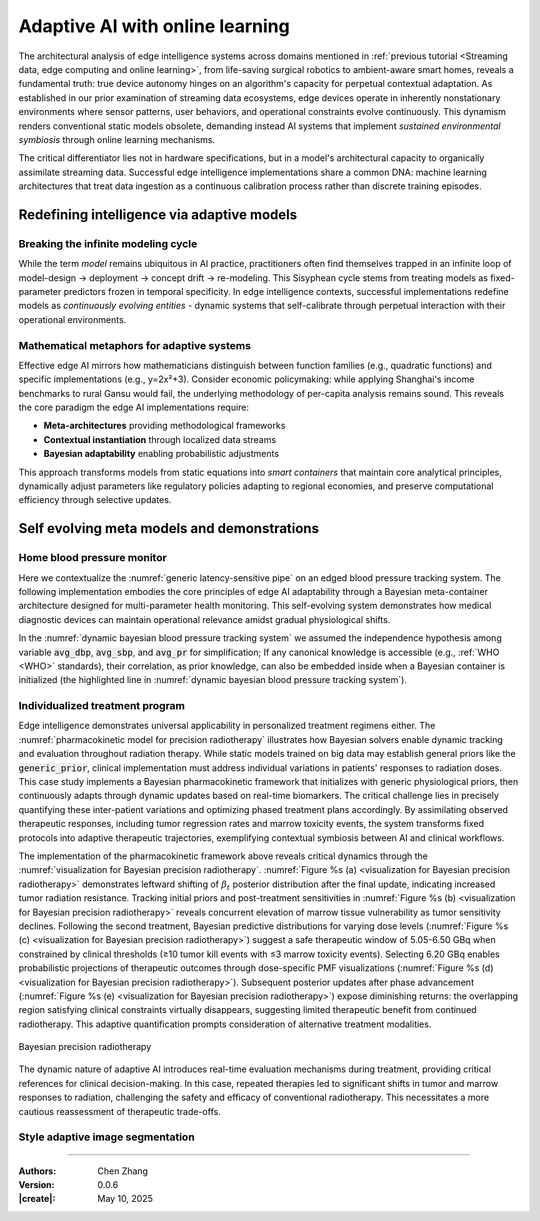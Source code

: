 _`Adaptive AI with online learning`
===================================

The architectural analysis of edge intelligence systems across domains mentioned in
:ref:`previous tutorial <Streaming data, edge computing and online learning>`, from life-saving surgical
robotics to ambient-aware smart homes, reveals a fundamental truth: true device autonomy hinges on an
algorithm's capacity for perpetual contextual adaptation. As established in our prior examination of streaming
data ecosystems, edge devices operate in inherently nonstationary environments where sensor patterns, user
behaviors, and operational constraints evolve continuously. This dynamism renders conventional static models
obsolete, demanding instead AI systems that implement *sustained environmental symbiosis* through online
learning mechanisms.

The critical differentiator lies not in hardware specifications, but in a model's architectural capacity to
organically assimilate streaming data. Successful edge intelligence implementations share a common DNA: machine
learning architectures that treat data ingestion as a continuous calibration process rather than discrete
training episodes.

_`Redefining intelligence via adaptive models`
----------------------------------------------

_`Breaking the infinite modeling cycle`
~~~~~~~~~~~~~~~~~~~~~~~~~~~~~~~~~~~~~~~

While the term *model* remains ubiquitous in AI practice, practitioners often find themselves trapped in an
infinite loop of model-design → deployment → concept drift → re-modeling. This Sisyphean cycle stems from
treating models as fixed-parameter predictors frozen in temporal specificity. In edge intelligence contexts,
successful implementations redefine models as *continuously evolving entities* - dynamic systems that
self-calibrate through perpetual interaction with their operational environments.

_`Mathematical metaphors for adaptive systems`
~~~~~~~~~~~~~~~~~~~~~~~~~~~~~~~~~~~~~~~~~~~~~~

Effective edge AI mirrors how mathematicians distinguish between function families (e.g., quadratic functions)
and specific implementations (e.g., y=2x²+3). Consider economic policymaking: while applying Shanghai's
income benchmarks to rural Gansu would fail, the underlying methodology of per-capita analysis remains sound.
This reveals the core paradigm the edge AI implementations require:

- **Meta-architectures** providing methodological frameworks

- **Contextual instantiation** through localized data streams

- **Bayesian adaptability** enabling probabilistic adjustments

This approach transforms models from static equations into *smart containers* that maintain core analytical
principles, dynamically adjust parameters like regulatory policies adapting to regional economies, and preserve
computational efficiency through selective updates.

_`Self evolving meta models and demonstrations`
-----------------------------------------------

_`Home blood pressure monitor`
~~~~~~~~~~~~~~~~~~~~~~~~~~~~~~

Here we contextualize the :numref:`generic latency-sensitive pipe` on an edged blood pressure tracking system.
The following implementation embodies the core principles of edge AI adaptability through a Bayesian meta-container
architecture designed for multi-parameter health monitoring. This self-evolving system demonstrates how medical
diagnostic devices can maintain operational relevance amidst gradual physiological shifts.

.. code-block:: python
   :caption: dynamic bayesian blood pressure tracking system
   :name: dynamic bayesian blood pressure tracking system
   :emphasize-lines: 9

   from info.me import bayes as bys
   from scipy import stats as st
   from queue import Queue
   import numpy as np

   avg_dbp, avg_sbp, avg_pr = 73, 109, 87
   avg_mean = np.array([avg_dbp, avg_sbp, avg_pr])
   init_dis = st.multivariate_normal(avg_mean, np.eye(len(avg_mean)))
   meta, container = bys.gaussian(kernel=init_dis), Queue()
   shift_dis = st.multivariate_normal(avg_mean + np.array([-5, 4, 5]), np.eye(len(avg_mean)))  # data shift simulator
   _ = [container.put(shift_dis.rvs(30)) for _ in range(10)]

   while not container.empty():
       meta.update_posterior(posterior=container.get())

   print(meta.conjugate.mean)
   # [ 67.81901927 112.61276238  91.71077485], may vary

In the :numref:`dynamic bayesian blood pressure tracking system` we assumed the independence hypothesis among variable
:code:`avg_dbp`, :code:`avg_sbp`, and :code:`avg_pr` for simplification; If any canonical knowledge is accessible
(e.g., :ref:`WHO <WHO>` standards), their correlation, as prior knowledge, can also be embedded inside when a Bayesian
container is initialized (the highlighted line in :numref:`dynamic bayesian blood pressure tracking system`).

_`Individualized treatment program`
~~~~~~~~~~~~~~~~~~~~~~~~~~~~~~~~~~~

Edge intelligence demonstrates universal applicability in personalized treatment regimens either. The
:numref:`pharmacokinetic model for precision radiotherapy` illustrates how Bayesian solvers enable dynamic tracking
and evaluation throughout radiation therapy. While static models trained on big data may establish general priors
like the :code:`generic_prior`, clinical implementation must address individual variations in patients' responses to
radiation doses. This case study implements a Bayesian pharmacokinetic framework that initializes with generic
physiological priors, then continuously adapts through dynamic updates based on real-time biomarkers. The critical
challenge lies in precisely quantifying these inter-patient variations and optimizing phased treatment plans
accordingly. By assimilating observed therapeutic responses, including tumor regression rates and marrow toxicity
events, the system transforms fixed protocols into adaptive therapeutic trajectories, exemplifying contextual
symbiosis between AI and clinical workflows.

.. code-block:: python
   :caption: pharmacokinetic model for precision radiotherapy
   :name: pharmacokinetic model for precision radiotherapy

   from scipy import stats as st
   from info.me import bayes as bys


   generic_prior = {'k_tumor': 0.05, 'k_marrow': 0.02,
                    'beta_t': st.gamma(2.00, 2.00), 'beta_m': st.gamma(1.50, 3.33)}
   bys_tumor = bys.poisson(kernel=st.poisson(1.0), prior=generic_prior['beta_t'])
   bys_toxicity = bys.poisson(kernel=st.poisson(1.0), prior=generic_prior['beta_m'])
   beta_est = (lambda obs, dose, eff: round(obs / (dose * eff)))
   patient = [(3.7, 15, 2), (5.0, 25, 5), (6.2, 4, 18), ]  # 3 times radiotherapy, [dose, tumor_kill, marrow_kill]

   for dose_gbq, tumor_event, tox_event in patient:
       bys_tumor.update_posterior(posterior=np.array([beta_est(tumor_event, dose_gbq, generic_prior['k_tumor']), ]))
       bys_toxicity.update_posterior(posterior=np.array([beta_est(tox_event, dose_gbq, generic_prior['k_marrow']), ]))
       ...  # visualization code for updated distributions here

The implementation of the pharmacokinetic framework above reveals critical dynamics through the
:numref:`visualization for Bayesian precision radiotherapy`.
:numref:`Figure %s (a) <visualization for Bayesian precision radiotherapy>` demonstrates leftward shifting of
:math:`\beta_t` posterior distribution after the final update, indicating increased tumor radiation resistance.
Tracking initial priors and post-treatment sensitivities in
:numref:`Figure %s (b) <visualization for Bayesian precision radiotherapy>` reveals concurrent elevation of marrow
tissue vulnerability as tumor sensitivity declines. Following the second treatment, Bayesian predictive distributions
for varying dose levels (:numref:`Figure %s (c) <visualization for Bayesian precision radiotherapy>`) suggest a safe
therapeutic window of 5.05-6.50 GBq when constrained by clinical thresholds (≥10 tumor kill events with ≤3 marrow
toxicity events). Selecting 6.20 GBq enables probabilistic projections of therapeutic outcomes through dose-specific
PMF visualizations (:numref:`Figure %s (d) <visualization for Bayesian precision radiotherapy>`). Subsequent posterior
updates after phase advancement (:numref:`Figure %s (e) <visualization for Bayesian precision radiotherapy>`) expose
diminishing returns: the overlapping region satisfying clinical constraints virtually disappears, suggesting limited
therapeutic benefit from continued radiotherapy. This adaptive quantification prompts consideration of alternative
treatment modalities.

.. figure:: https://github.com/user-attachments/assets/601e7429-2557-48a8-afb8-f68157ff11b9
   :name: visualization for Bayesian precision radiotherapy
   :width: 750
   :align: center

   Bayesian precision radiotherapy

The dynamic nature of adaptive AI introduces real-time evaluation mechanisms during treatment, providing critical
references for clinical decision-making. In this case, repeated therapies led to significant shifts in tumor and
marrow responses to radiation, challenging the safety and efficacy of conventional radiotherapy. This necessitates
a more cautious reassessment of therapeutic trade-offs.

_`Style adaptive image segmentation`
~~~~~~~~~~~~~~~~~~~~~~~~~~~~~~~~~~~~

.. demo of info.net.unet here

----

:Authors: Chen Zhang
:Version: 0.0.6
:|create|: May 10, 2025